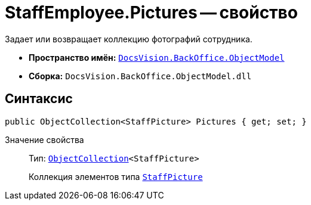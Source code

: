 = StaffEmployee.Pictures -- свойство

Задает или возвращает коллекцию фотографий сотрудника.

* *Пространство имён:* `xref:api/DocsVision/Platform/ObjectModel/ObjectModel_NS.adoc[DocsVision.BackOffice.ObjectModel]`
* *Сборка:* `DocsVision.BackOffice.ObjectModel.dll`

== Синтаксис

[source,csharp]
----
public ObjectCollection<StaffPicture> Pictures { get; set; }
----

Значение свойства::
Тип: `xref:api/DocsVision/Platform/ObjectModel/ObjectCollection_CL.adoc[ObjectCollection]<StaffPicture>`
+
Коллекция элементов типа `xref:api/DocsVision/BackOffice/ObjectModel/StaffPicture_CL.adoc[StaffPicture]`

